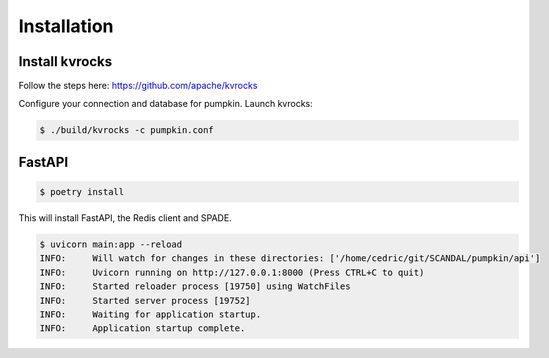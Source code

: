 Installation
============

Install kvrocks
---------------

Follow the steps here:  
https://github.com/apache/kvrocks


Configure your connection and database for pumpkin.  
Launch kvrocks:

.. code-block:: bash

    $ ./build/kvrocks -c pumpkin.conf


FastAPI
-------

.. code-block:: bash

    $ poetry install

This will install FastAPI, the Redis client and SPADE.


.. code-block:: json

    $ uvicorn main:app --reload
    INFO:     Will watch for changes in these directories: ['/home/cedric/git/SCANDAL/pumpkin/api']
    INFO:     Uvicorn running on http://127.0.0.1:8000 (Press CTRL+C to quit)
    INFO:     Started reloader process [19750] using WatchFiles
    INFO:     Started server process [19752]
    INFO:     Waiting for application startup.
    INFO:     Application startup complete.


